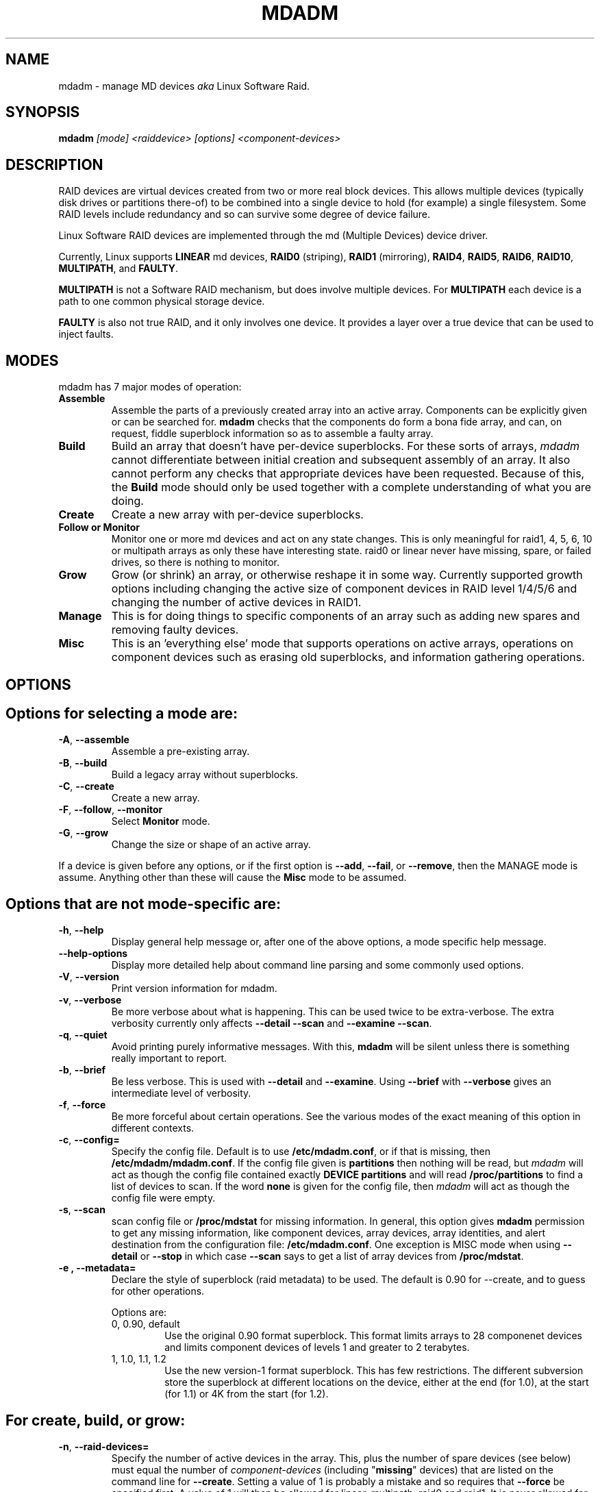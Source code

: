 .\" -*- nroff -*-
.TH MDADM 8 "" v2.4.1
.SH NAME
mdadm \- manage MD devices
.I aka
Linux Software Raid.

.SH SYNOPSIS

.BI mdadm " [mode] <raiddevice> [options] <component-devices>"

.SH DESCRIPTION
RAID devices are virtual devices created from two or more
real block devices. This allows multiple devices (typically disk
drives or partitions there-of) to be combined into a single device to
hold (for example) a single filesystem.
Some RAID levels include redundancy and so can survive some degree of
device failure.

Linux Software RAID devices are implemented through the md (Multiple
Devices) device driver.

Currently, Linux supports
.B LINEAR
md devices,
.B RAID0
(striping),
.B RAID1
(mirroring),
.BR RAID4 ,
.BR RAID5 ,
.BR RAID6 ,
.BR RAID10 ,
.BR MULTIPATH ,
and
.BR FAULTY .

.B MULTIPATH
is not a Software RAID mechanism, but does involve
multiple devices.  For
.B MULTIPATH
each device is a path to one common physical storage device.

.B FAULTY
is also not true RAID, and it only involves one device.  It
provides a layer over a true device that can be used to inject faults.

'''.B mdadm
'''is a program that can be used to create, manage, and monitor
'''MD devices.  As
'''such it provides a similar set of functionality to the
'''.B raidtools
'''packages.
'''The key differences between
'''.B mdadm
'''and
'''.B raidtools
'''are:
'''.IP \(bu 4
'''.B mdadm
'''is a single program and not a collection of programs.
'''.IP \(bu 4
'''.B mdadm
'''can perform (almost) all of its functions without having a
'''configuration file and does not use one by default.  Also
'''.B mdadm
'''helps with management of the configuration
'''file.
'''.IP \(bu 4
'''.B mdadm
'''can provide information about your arrays (through Query, Detail, and Examine)
'''that
'''.B  raidtools
'''cannot.
'''.P
'''.I mdadm
'''does not use
'''.IR /etc/raidtab ,
'''the
'''.B raidtools
'''configuration file, at all.  It has a different configuration file
'''with a different format and a different purpose.

.SH MODES
mdadm has 7 major modes of operation:
.TP
.B Assemble
Assemble the parts of a previously created
array into an active array. Components can be explicitly given
or can be searched for.
.B mdadm
checks that the components
do form a bona fide array, and can, on request, fiddle superblock
information so as to assemble a faulty array.

.TP
.B Build
Build an array that doesn't have per-device superblocks.  For these
sorts of arrays,
.I mdadm
cannot differentiate between initial creation and subsequent assembly
of an array.  It also cannot perform any checks that appropriate
devices have been requested.  Because of this, the
.B Build
mode should only be used together with a complete understanding of
what you are doing.

.TP
.B Create
Create a new array with per-device superblocks.
'''It can progress
'''in several step create-add-add-run or it can all happen with one command.

.TP
.B "Follow or Monitor"
Monitor one or more md devices and act on any state changes.  This is
only meaningful for raid1, 4, 5, 6, 10 or multipath arrays as
only these have interesting state.  raid0 or linear never have
missing, spare, or failed drives, so there is nothing to monitor.

.TP
.B "Grow"
Grow (or shrink) an array, or otherwise reshape it in some way.
Currently supported growth options including changing the active size
of component devices in RAID level 1/4/5/6 and changing the number of
active devices in RAID1.

.TP
.B Manage
This is for doing things to specific components of an array such as
adding new spares and removing faulty devices.

.TP
.B Misc
This is an 'everything else' mode that supports operations on active
arrays, operations on component devices such as erasing old superblocks, and
information gathering operations.
'''This mode allows operations on independent devices such as examine MD
'''superblocks, erasing old superblocks and stopping active arrays.

.SH OPTIONS

.SH Options for selecting a mode are:

.TP
.BR -A ", " --assemble
Assemble a pre-existing array.

.TP
.BR -B ", " --build
Build a legacy array without superblocks.

.TP
.BR -C ", " --create
Create a new array.

.TP
.BR -F ", " --follow ", " --monitor
Select
.B Monitor
mode.

.TP
.BR -G ", " --grow
Change the size or shape of an active array.
.P
If a device is given before any options, or if the first option is
.BR --add ,
.BR --fail ,
or
.BR --remove ,
then the MANAGE mode is assume.
Anything other than these will cause the
.B Misc
mode to be assumed.

.SH Options that are not mode-specific are:

.TP
.BR -h ", " --help
Display general help message or, after one of the above options, a
mode specific help message.

.TP
.B --help-options
Display more detailed help about command line parsing and some commonly
used options.

.TP
.BR -V ", " --version
Print version information for mdadm.

.TP
.BR -v ", " --verbose
Be more verbose about what is happening.  This can be used twice to be
extra-verbose.
The extra verbosity currently only affects
.B --detail --scan
and
.BR "--examine --scan" .

.TP
.BR -q ", " --quiet
Avoid printing purely informative messages.  With this,
.B mdadm
will be silent unless there is something really important to report.

.TP
.BR -b ", " --brief
Be less verbose.  This is used with
.B --detail
and
.BR --examine .
Using
.B --brief
with
.B --verbose
gives an intermediate level of verbosity.

.TP
.BR -f ", " --force
Be more forceful about certain operations.  See the various modes of
the exact meaning of this option in different contexts.

.TP
.BR -c ", " --config=
Specify the config file.  Default is to use
.BR /etc/mdadm.conf ,
or if that is missing, then
.BR /etc/mdadm/mdadm.conf .
If the config file given is
.B partitions
then nothing will be read, but
.I mdadm
will act as though the config file contained exactly
.B "DEVICE partitions"
and will read
.B /proc/partitions
to find a list of devices to scan.
If the word
.B none
is given for the config file, then
.I mdadm
will act as though the config file were empty.

.TP
.BR -s ", " --scan
scan config file or
.B /proc/mdstat
for missing information.
In general, this option gives
.B mdadm
permission to get any missing information, like component devices,
array devices, array identities, and alert destination from the
configuration file:
.BR /etc/mdadm.conf .
One exception is MISC mode when using
.B --detail
or
.B --stop
in which case
.B --scan
says to get a list of array devices from
.BR /proc/mdstat .

.TP
.B -e ", " --metadata=
Declare the style of superblock (raid metadata) to be used.  The
default is 0.90 for --create, and to guess for other operations.

Options are:
.RS
.IP "0, 0.90, default"
Use the original 0.90 format superblock.  This format limits arrays to
28 componenet devices and limits component devices of levels 1 and
greater to 2 terabytes.
.IP "1, 1.0, 1.1, 1.2"
Use the new version-1 format superblock.  This has few restrictions.
The different subversion store the superblock at different locations
on the device, either at the end (for 1.0), at the start (for 1.1) or
4K from the start (for 1.2).
.RE

.SH For create, build, or grow:

.TP
.BR -n ", " --raid-devices=
Specify the number of active devices in the array.  This, plus the
number of spare devices (see below) must equal the number of
.I component-devices
(including "\fBmissing\fP" devices)
that are listed on the command line for
.BR  --create .
Setting a value of 1 is probably
a mistake and so requires that
.B --force
be specified first.  A value of 1 will then be allowed for linear,
multipath, raid0 and raid1.  It is never allowed for raid4 or raid5.
.br
This number can only be changed using
.B --grow
for RAID1 arrays, and only on kernels which provide necessary support.

.TP
.BR -x ", " --spare-devices=
Specify the number of spare (eXtra) devices in the initial array.
Spares can also be added
and removed later.  The number of component devices listed
on the command line must equal the number of raid devices plus the
number of spare devices.


.TP
.BR -z ", " --size=
Amount (in Kibibytes) of space to use from each drive in RAID1/4/5/6.
This must be a multiple of the chunk size, and must leave about 128Kb
of space at the end of the drive for the RAID superblock.
If this is not specified
(as it normally is not) the smallest drive (or partition) sets the
size, though if there is a variance among the drives of greater than 1%, a warning is
issued.

This value can be set with
.B --grow
for RAID level 1/4/5/6. If the array was created with a size smaller
than the currently active drives, the extra space can be accessed
using
.BR --grow .
The size can be given as
.B max
which means to choose the largest size that fits on all current drives.

.TP
.BR -c ", " --chunk=
Specify chunk size of kibibytes.  The default is 64.

.TP
.BR --rounding=
Specify rounding factor for linear array (==chunk size)

.TP
.BR -l ", " --level=
Set raid level.  When used with
.IR --create ,
options are: linear, raid0, 0, stripe, raid1, 1, mirror, raid4, 4,
raid5, 5, raid6, 6, raid10, 10, multipath, mp, faulty.  Obviously some of these are synonymous.

When used with
.IR --build ,
only linear, stripe, raid0, 0, raid1, multipath, mp, and faulty are valid.

Not yet supported with
.IR --grow .

.TP
.BR -p ", " --layout=
This option configures the fine details of data layout for raid5,
and raid10 arrays, and controls the failure modes for
.IR faulty .

The layout of the raid5 parity block can be one of
left-asymmetric,
left-symmetric,
right-asymmetric,
right-symmetric,
la, ra, ls, rs.  The default is left-symmetric.

When setting the failure mode for
.I faulty
the options are:
write-transient,
wt,
read-transient,
rt,
write-persistent,
wp,
read-persistent,
rp,
write-all,
read-fixable,
rf,
clear,
flush,
none.

Each mode can be followed by a number which is used as a period
between fault generation.  Without a number, the fault is generated
once on the first relevant request.  With a number, the fault will be
generated after that many request, and will continue to be generated
every time the period elapses.

Multiple failure modes can be current simultaneously by using the
"--grow" option to set subsequent failure modes.

"clear" or "none" will remove any pending or periodic failure modes,
and "flush" will clear any persistent faults.

To set the parity with "--grow", the level of the array ("faulty")
must be specified before the fault mode is specified.

Finally, the layout options for RAID10 are one of 'n', 'o' or 'p' followed
by a small number.  The default is 'n2'.

.I n
signals 'near' copies. Multiple copies of one data block are at
similar offsets in different devices.

.I o
signals 'offset' copies.  Rather than the chunks being duplicated
within a stripe, whole stripes are duplicated but are rotated by one
device so duplicate blocks are on different devices.  Thus subsequent
copies of a block are in the next drive, and are one chunk further
down.

.I f
signals 'far' copies
(multiple copies have very different offsets).  See md(4) for more
detail about 'near' and 'far'.

The number is the number of copies of each datablock.  2 is normal, 3
can be useful.  This number can be at most equal to the number of
devices in the array.  It does not need to divide evenly into that
number (e.g. it is perfectly legal to have an 'n2' layout for an array
with an odd number of devices).

.TP
.BR --parity=
same as --layout (thus explaining the p of
.IR -p ).

.TP
.BR -b ", " --bitmap=
Specify a file to store a write-intent bitmap in.  The file should not
exist unless --force is also given.  The same file should be provided
when assembling the array.  If the word
.B internal
is given, then the bitmap is stored with the metadata on the array,
and so is replicated on all devices.  If the word
.B none
is given with
.B --grow
mode, then any bitmap that is present is removed.

To help catch typing errors, the filename must contain at least one
slash ('/') if it is a real file (not 'internal' or 'none').

Note: external bitmaps are only known to work on ext2 and ext3.
Storing bitmap files on other filesystems may result in serious problems.

.TP
.BR --bitmap-chunk=
Set the chunksize of the bitmap. Each bit corresponds to that many
Kilobytes of storage.
When using a file based bitmap, the default is to use the smallest
size that is atleast 4 and requires no more than 2^21 chunks.
When using an
.B internal
bitmap, the chunksize is automatically determined to make best use of
available space.


.TP
.BR -W ", " --write-mostly
subsequent devices lists in a
.BR --build ,
.BR --create ,
or
.B --add
command will be flagged as 'write-mostly'.  This is valid for RAID1
only and means that the 'md' driver will avoid reading from these
devices if at all possible.  This can be useful if mirroring over a
slow link.

.TP
.BR --write-behind=
Specify that write-behind mode should be enabled (valid for RAID1
only). If an argument is specified, it will set the maximum number
of outstanding writes allowed. The default value is 256.
A write-intent bitmap is required in order to use write-behind
mode, and write-behind is only attempted on drives marked as
.IR write-mostly .

.TP
.BR --assume-clean
Tell
.I mdadm
that the array pre-existed and is known to be clean.  It can be useful
when trying to recover from a major failure as you can be sure that no
data will be affected unless you actually write to the array.  It can
also be used when creating a RAID1 or RAID10 if you want to avoid the
initial resync, however this practice - while normally safe - is not
recommended.   Use this ony if you really know what you are doing.

.TP
.BR --backup-file=
This is needed when --grow is used to increase the number of
raid-devices in a RAID5 if there  are no spare devices available.
See the section below on RAID_DEVICE CHANGES.  The file should be
stored on a separate device, not on the raid array being reshaped.

.TP
.BR -N ", " --name=
Set a
.B name
for the array.  This is currently only effective when creating an
array with a version-1 superblock.  The name is a simple textual
string that can be used to identify array components when assembling.

.TP
.BR -R ", " --run
Insist that
.I mdadm
run the array, even if some of the components
appear to be active in another array or filesystem.  Normally
.I mdadm
will ask for confirmation before including such components in an
array.  This option causes that question to be suppressed.

.TP
.BR -f ", " --force
Insist that
.I mdadm
accept the geometry and layout specified without question.  Normally
.I mdadm
will not allow creation of an array with only one device, and will try
to create a raid5 array with one missing drive (as this makes the
initial resync work faster).  With
.BR --force ,
.I mdadm
will not try to be so clever.

.TP
.BR -a ", " "--auto{=no,yes,md,mdp,part,p}{NN}"
Instruct mdadm to create the device file if needed, possibly allocating
an unused minor number.  "md" causes a non-partitionable array
to be used.  "mdp", "part" or "p" causes a partitionable array (2.6 and
later) to be used.  "yes" requires the named md device to have
a 'standard' format, and the type and minor number will be determined
from this.  See DEVICE NAMES below.

The argument can also come immediately after
"-a".  e.g. "-ap".

If
.I --scan
is also given, then any
.I auto=
entries in the config file will over-ride the
.I --auto
instruction given on the command line.

For partitionable arrays,
.I mdadm
will create the device file for the whole array and for the first 4
partitions.  A different number of partitions can be specified at the
end of this option (e.g.
.BR --auto=p7 ).
If the device name ends with a digit, the partition names add a 'p',
and a number, e.g. "/dev/home1p3".  If there is no
trailing digit, then the partition names just have a number added,
e.g. "/dev/scratch3".

If the md device name is in a 'standard' format as described in DEVICE
NAMES, then it will be created, if necessary, with the appropriate
number based on that name.  If the device name is not in one of these
formats, then a unused minor number will be allocated.  The minor
number will be considered unused if there is no active array for that
number, and there is no entry in /dev for that number and with a
non-standard name.

.SH For assemble:

.TP
.BR -u ", " --uuid=
uuid of array to assemble. Devices which don't have this uuid are
excluded

.TP
.BR -m ", " --super-minor=
Minor number of device that array was created for.  Devices which
don't have this minor number are excluded.  If you create an array as
/dev/md1, then all superblocks will contain the minor number 1, even if
the array is later assembled as /dev/md2.

Giving the literal word "dev" for
.B --super-minor
will cause
.I mdadm
to use the minor number of the md device that is being assembled.
e.g. when assembling
.BR /dev/md0 ,
.M --super-minor=dev
will look for super blocks with a minor number of 0.

.TP
.BR -N ", " --name=
Specify the name of the array to assemble.  This must be the name
that was specified when creating the array.  It must either match
then name stored in the superblock exactly, or it must match
which the current
.I homehost
is added to the start of the given name.

.TP
.BR -f ", " --force
Assemble the array even if some superblocks appear out-of-date

.TP
.BR -R ", " --run
Attempt to start the array even if fewer drives were given than were
present last time the array was active.  Normally if not all the
expected drives are found and
.B --scan
is not used, then the array will be assembled but not started.
With
.B --run
an attempt will be made to start it anyway.

.TP
.B --no-degraded
This is the reverse of
.B --run
in that it inhibits the started if array unless all expected drives
are present.  This is only needed with
.B --scan
and can be used if you physical connections to devices are
not as reliable as you would like.

.TP
.BR -a ", " "--auto{=no,yes,md,mdp,part}"
See this option under Create and Build options.

.TP
.BR -b ", " --bitmap=
Specify the bitmap file that was given when the array was created.  If
an array has an
.B internal
bitmap, there is no need to specify this when assembling the array.

.TP
.BR --backup-file=
If
.B --backup-file
was used to grow the number of raid-devices in a RAID5, and the system
crashed during the critical section, then the same
.B --backup-file
must be presented to --assemble to allow possibly corrupted data to be
restored.

.TP
.BR -U ", " --update=
Update the superblock on each device while assembling the array.  The
argument given to this flag can be one of
.BR sparc2.2 ,
.BR summaries ,
.BR uuid ,
.BR name ,
.BR homehost ,
.BR resync ,
.BR byteorder ,
or
.BR super-minor .

The
.B sparc2.2
option will adjust the superblock of an array what was created on a Sparc
machine running a patched 2.2 Linux kernel.  This kernel got the
alignment of part of the superblock wrong.  You can use the
.B "--examine --sparc2.2"
option to
.I mdadm
to see what effect this would have.

The
.B super-minor
option will update the
.B "preferred minor"
field on each superblock to match the minor number of the array being
assembled.  This is not needed on 2.6 and later kernels as they make
this adjustment automatically.

The
.B uuid
option will change the uuid of the array.  If a UUID is given with the
"--uuid" option that UUID will be used as a new UUID and with
.B NOT
be used to help identify the devices in the array.
If no "--uuid" is given, a random uuid is chosen.

The
.B name
option will change the
.I name
of the array as stored in the superblock.  This is only supported for
version-1 superblocks.

The
.B homehost
option will change the
.I homehost
as recorded in the superblock.  For version-0 superblocks, this is the
same as updating the UUID.
For version-1 superblocks, this involves updating the name.

The
.B resync
option will cause the array to be marked
.I dirty
meaning that any redundancy in the array (e.g. parity for raid5,
copies for raid1) may be incorrect.  This will cause the raid system
to perform a "resync" pass to make sure that all redundant information
is correct.

The
.B byteorder
option allows arrays to be moved between machines with different
byte-order.
When assembling such an array for the first time after a move, giving
.B "--update=byteorder"
will cause
.I mdadm
to expect superblocks to have their byteorder reversed, and will
correct that order before assembling the array.  This is only valid
with original (Version 0.90) superblocks.

The
.B summaries
option will correct the summaries in the superblock. That is the
counts of total, working, active, failed, and spare devices.

.SH For Manage mode:

.TP
.BR -a ", " --add
hot-add listed devices.

.TP
.BR --re-add
re-add a device that was recently removed from an array.

.TP
.BR -r ", " --remove
remove listed devices.  They must not be active.  i.e. they should
be failed or spare devices.

.TP
.BR -f ", " --fail
mark listed devices as faulty.

.TP
.BR --set-faulty
same as --fail.

.P
Each of these options require that the first device list is the array
to be acted upon and the remainder are component devices to be added,
removed, or marked as fault.  Several different operations can be
specified for different devices, e.g.
.in +5
mdadm /dev/md0 --add /dev/sda1 --fail /dev/sdb1 --remove /dev/sdb1
.in -5
Each operation applies to all devices listed until the next
operations.

If an array is using a write-intent bitmap, then devices which have
been removed can be re-added in a way that avoids a full
reconstruction but instead just updated the blocks that have changed
since the device was removed.  For arrays with persistent metadata
(superblocks) this is done automatically.  For arrays created with
.B --build
mdadm needs to be told that this device we removed recently with
.B --re-add.

Devices can only be removed from an array if they are not in active
use.  i.e. that must be spares or failed devices.  To remove an active
device, it must be marked as
.B faulty
first.

.SH For Misc mode:

.TP
.BR -Q ", " --query
Examine a device to see
(1) if it is an md device and (2) if it is a component of an md
array.
Information about what is discovered is presented.

.TP
.BR -D ", " --detail
Print detail of one or more md devices.

.TP
.BR -E ", " --examine
Print content of md superblock on device(s).
.TP
.B --sparc2.2
If an array was created on a 2.2 Linux kernel patched with RAID
support, the superblock will have been created incorrectly, or at
least incompatibly with 2.4 and later kernels.  Using the
.B --sparc2.2
flag with
.B --examine
will fix the superblock before displaying it.  If this appears to do
the right thing, then the array can be successfully assembled using
.BR "--assemble --update=sparc2.2" .

.TP
.BR -X ", " --examine-bitmap
Report information about a bitmap file.

.TP
.BR -R ", " --run
start a partially built array.

.TP
.BR -S ", " --stop
deactivate array, releasing all resources.

.TP
.BR -o ", " --readonly
mark array as readonly.

.TP
.BR -w ", " --readwrite
mark array as readwrite.

.TP
.B --zero-superblock
If the device contains a valid md superblock, the block is
over-written with zeros.  With
--force
the block where the superblock would be is over-written even if it
doesn't appear to be valid.

.TP
.BR -t ", " --test
When used with
.BR --detail ,
the exit status of
.I mdadm
is set to reflect the status of the device.

.SH For Monitor mode:
.TP
.BR -m ", " --mail
Give a mail address to send alerts to.

.TP
.BR -p ", " --program ", " --alert
Give a program to be run whenever an event is detected.

.TP
.BR -y ", " --syslog
Cause all events to be reported through 'syslog'.  The messages have
facility of 'daemon' and varying priorities.

.TP
.BR -d ", " --delay
Give a delay in seconds.
.B mdadm
polls the md arrays and then waits this many seconds before polling
again.  The default is 60 seconds.

.TP
.BR -f ", " --daemonise
Tell
.B mdadm
to run as a background daemon if it decides to monitor anything.  This
causes it to fork and run in the child, and to disconnect form the
terminal.  The process id of the child is written to stdout.
This is useful with
.B --scan
which will only continue monitoring if a mail address or alert program
is found in the config file.

.TP
.BR -i ", " --pid-file
When
.B mdadm
is running in daemon mode, write the pid of the daemon process to
the specified file, instead of printing it on standard output.

.TP
.BR -1 ", " --oneshot
Check arrays only once.  This will generate
.B NewArray
events and more significantly
.B DegradedArray
and
.B SparesMissing
events.  Running
.in +5
.B "   mdadm --monitor --scan -1"
.in -5
from a cron script will ensure regular notification of any degraded arrays.

.TP
.BR -t ", " --test
Generate a
.B TestMessage
alert for every array found at startup.  This alert gets mailed and
passed to the alert program.  This can be used for testing that alert
message do get through successfully.

.SH ASSEMBLE MODE

.HP 12
Usage:
.B mdadm --assemble
.I md-device options-and-component-devices...
.HP 12
Usage:
.B mdadm --assemble --scan
.I  md-devices-and-options...
.HP 12
Usage:
.B mdadm --assemble --scan
.I  options...

.PP
This usage assembles one or more raid arrays from pre-existing components.
For each array, mdadm needs to know the md device, the identity of the
array, and a number of component-devices. These can be found in a number of ways.

In the first usage example (without the
.BR --scan )
the first device given is the md device.
In the second usage example, all devices listed are treated as md
devices and assembly is attempted.
In the third (where no devices are listed) all md devices that are
listed in the configuration file are assembled.

If precisely one device is listed, but
.B --scan
is not given, then
.I mdadm
acts as though
.B --scan
was given and identify information is extracted from the configuration file.

The identity can be given with the
.B --uuid
option, with the
.B --super-minor
option, can be found  in the config file, or will be taken from the
super block on the first component-device listed on the command line.

Devices can be given on the
.B --assemble
command line or in the config file. Only devices which have an md
superblock which contains the right identity will be considered for
any array.

The config file is only used if explicitly named with
.B --config
or requested with (a possibly implicit)
.B --scan.
In the later case,
.B /etc/mdadm.conf
is used.

If
.B --scan
is not given, then the config file will only be used to find the
identity of md arrays.

Normally the array will be started after it is assembled.  However if
.B --scan
is not given and insufficient drives were listed to start a complete
(non-degraded) array, then the array is not started (to guard against
usage errors).  To insist that the array be started in this case (as
may work for RAID1, 4, 5, 6, or 10), give the
.B --run
flag.

If an
.B auto
option is given, either on the command line (--auto) or in the
configuration file (e.g. auto=part), then
.I mdadm
will create the md device if necessary or will re-create it if it
doesn't look usable as it is.

This can be useful for handling partitioned devices (which don't have
a stable device number - it can change after a reboot) and when using
"udev" to manage your
.B /dev
tree (udev cannot handle md devices because of the unusual device
initialisation conventions).

If the option to "auto" is "mdp" or "part" or (on the command line
only) "p", then mdadm will create a partitionable array, using the
first free one that is not in use, and does not already have an entry
in /dev (apart from numeric /dev/md* entries).

If the option to "auto" is "yes" or "md" or (on the command line)
nothing, then mdadm will create a traditional, non-partitionable md
array.

It is expected that the "auto" functionality will be used to create
device entries with meaningful names such as "/dev/md/home" or
"/dev/md/root", rather than names based on the numerical array number.

When using this option to create a partitionable array, the device
files for the first 4 partitions are also created. If a different
number is required it can be simply appended to the auto option.
e.g. "auto=part8".  Partition names are created by appending a digit
string to the device name, with an intervening "p" if the device name
ends with a digit.

The
.B --auto
option is also available in Build and Create modes.  As those modes do
not use a config file, the "auto=" config option does not apply to
these modes.

.SH BUILD MODE

.HP 12
Usage:
.B mdadm --build
.I device
.BI --chunk= X
.BI --level= Y
.BI --raid-devices= Z
.I devices

.PP
This usage is similar to
.BR --create .
The difference is that it creates an array without a superblock. With
these arrays there is no difference between initially creating the array and
subsequently assembling the array, except that hopefully there is useful
data there in the second case.

The level may raid0, linear, multipath, or faulty, or one of their
synonyms. All devices must be listed and the array will be started
once complete.

.SH CREATE MODE

.HP 12
Usage:
.B mdadm --create
.I device
.BI --chunk= X
.BI --level= Y
.br
.BI --raid-devices= Z
.I  devices

.PP
This usage will initialise a new md array, associate some devices with
it, and activate the array.

If the
.B --auto
option is given (as described in more detail in the section on
Assemble mode), then the md device will be created with a suitable
device number if necessary.

As devices are added, they are checked to see if they contain raid
superblocks or filesystems. They are also checked to see if the variance in
device size exceeds 1%.

If any discrepancy is found, the array will not automatically be run, though
the presence of a
.B --run
can override this caution.

To create a "degraded" array in which some devices are missing, simply
give the word "\fBmissing\fP"
in place of a device name.  This will cause
.B mdadm
to leave the corresponding slot in the array empty.
For a RAID4 or RAID5 array at most one slot can be
"\fBmissing\fP"; for a RAID6 array at most two slots.
For a RAID1 array, only one real device needs to be given.  All of the
others can be
"\fBmissing\fP".

When creating a RAID5 array,
.B mdadm
will automatically create a degraded array with an extra spare drive.
This is because building the spare into a degraded array is in general faster than resyncing
the parity on a non-degraded, but not clean, array.  This feature can
be over-ridden with the
.I --force
option.

'''If the
'''.B --size
'''option is given, it is not necessary to list any component-devices in this command.
'''They can be added later, before a
'''.B --run.
'''If no
'''.B --size
'''is given, the apparent size of the smallest drive given is used.

The General Management options that are valid with --create are:
.TP
.B --run
insist on running the array even if some devices look like they might
be in use.

.TP
.B --readonly
start the array readonly - not supported yet.


.SH MANAGE MODE
.HP 12
Usage:
.B mdadm
.I device
.I options... devices...
.PP

This usage will allow individual devices in an array to be failed,
removed or added.  It is possible to perform multiple operations with
on command. For example:
.br
.B "  mdadm /dev/md0 -f /dev/hda1 -r /dev/hda1 -a /dev/hda1"
.br
will firstly mark
.B /dev/hda1
as faulty in
.B /dev/md0
and will then remove it from the array and finally add it back
in as a spare.  However only one md array can be affected by a single
command.

.SH MISC MODE
.HP 12
Usage:
.B mdadm
.I options ...
.I devices  ...
.PP

MISC mode includes a number of distinct operations that
operate on distinct devices.  The operations are:
.TP
--query
The device is examined to see if it is
(1) an active md array, or
(2) a component of an md array.
The information discovered is reported.

.TP
--detail
The device should be an active md device.
.B   mdadm
will display a detailed description of the array.
.B --brief
or
.B --scan
will cause the output to be less detailed and the format to be
suitable for inclusion in
.BR /etc/mdadm.conf .
The exit status of
.I mdadm
will normally be 0 unless
.I mdadm
failed to get useful information about the device(s).  However if the
.B --test
option is given, then the exit status will be:
.RS
.TP
0
The array is functioning normally.
.TP
1
The array has at least one failed device.
.TP
2
The array has multiple failed devices and hence is unusable (raid4 or
raid5).
.TP
4
There was an error while trying to get information about the device.
.RE

.TP
--examine
The device should be a component of an md array.
.B mdadm
will read the md superblock of the device and display the contents.
If
.B --brief
is given, or
.B --scan
then multiple devices that are components of the one array
are grouped together and reported in a single entry suitable
for inclusion in
.BR /etc/mdadm.conf .

Having
.B --scan
without listing any devices will cause all devices listed in the
config file to be examined.

.TP
--stop
The devices should be active md arrays which will be deactivated, as
long as they are not currently in use.

.TP
--run
This will fully activate a partially assembled md array.

.TP
--readonly
This will mark an active array as read-only, providing that it is
not currently being used.

.TP
--readwrite
This will change a
.B readonly
array back to being read/write.

.TP
--scan
For all operations except
.BR --examine ,
.B --scan
will cause the operation to be applied to all arrays listed in
.BR /proc/mdstat .
For
.BR --examine,
.B --scan
causes all devices listed in the config file to be examined.


.SH MONITOR MODE

.HP 12
Usage:
.B mdadm --monitor
.I options... devices...

.PP
This usage causes
.B mdadm
to periodically poll a number of md arrays and to report on any events
noticed.
.B mdadm
will never exit once it decides that there are arrays to be checked,
so it should normally be run in the background.

As well as reporting events,
.B mdadm
may move a spare drive from one array to another if they are in the
same
.B spare-group
and if the destination array has a failed drive but no spares.

If any devices are listed on the command line,
.B mdadm
will only monitor those devices. Otherwise all arrays listed in the
configuration file will be monitored.  Further, if
.B --scan
is given, then any other md devices that appear in
.B /proc/mdstat
will also be monitored.

The result of monitoring the arrays is the generation of events.
These events are passed to a separate program (if specified) and may
be mailed to a given E-mail address.

When passing event to program, the program is run once for each event
and is given 2 or 3 command-line arguments.  The first is the
name of the event (see below).  The second is the name of the
md device which is affected, and the third is the name of a related
device if relevant, such as a component device that has failed.

If
.B --scan
is given, then a program or an E-mail address must be specified on the
command line or in the config file.  If neither are available, then
.B mdadm
will not monitor anything.
Without
.B --scan
.B mdadm
will continue monitoring as long as something was found to monitor.  If
no program or email is given, then each event is reported to
.BR stdout .

The different events are:

.RS 4
.TP
.B DeviceDisappeared
An md array which previously was configured appears to no longer be
configured. (syslog priority: Critical)

If
.I mdadm
was told to monitor an array which is RAID0 or Linear, then it will
report
.B DeviceDisappeared
with the extra information
.BR Wrong-Level .
This is because RAID0 and Linear do not support the device-failed,
hot-spare and resync operations which are monitored.

.TP
.B RebuildStarted
An md array started reconstruction. (syslog priority: Warning)

.TP
.BI Rebuild NN
Where
.I NN
is 20, 40, 60, or 80, this indicates that rebuild has passed that many
percentage of the total. (syslog priority: Warning)

.TP
.B RebuildFinished
An md array that was rebuilding, isn't any more, either because it
finished normally or was aborted. (syslog priority: Warning)

.TP
.B Fail
An active component device of an array has been marked as
faulty. (syslog priority: Critical)

.TP
.B FailSpare
A spare component device which was being rebuilt to replace a faulty
device has failed. (syslog priority: Critial)

.TP
.B SpareActive
A spare component device which was being rebuilt to replace a faulty
device has been successfully rebuilt and has been made active.
(syslog priority: Info)

.TP
.B NewArray
A new md array has been detected in the
.B /proc/mdstat
file.   (syslog priority: Info)

.TP
.B DegradedArray
A newly noticed array appears to be degraded.  This message is not
generated when
.I mdadm
notices a drive failure which causes degradation, but only when
.I mdadm
notices that an array is degraded when it first sees the array.
(syslog priority: Critial)

.TP
.B MoveSpare
A spare drive has been moved from one array in a
.B spare-group
to another to allow a failed drive to be replaced.
(syslog priority: Info)

.TP
.B SparesMissing
If
.I mdadm
has been told, via the config file, that an array should have a certain
number of spare devices, and
.I mdadm
detects that it has fewer that this number when it first sees the
array, it will report a
.B SparesMissing
message.
(syslog priority: Warning)

.TP
.B TestMessage
An array was found at startup, and the
.B --test
flag was given.
(syslog priority: Info)
.RE

Only
.B Fail ,
.B FailSpare ,
.B DegradedArray ,
.B SparesMissing ,
and
.B TestMessage
cause Email to be sent.  All events cause the program to be run.
The program is run with two or three arguments, they being the event
name, the array device and possibly a second device.

Each event has an associated array device (e.g.
.BR /dev/md1 )
and possibly a second device.  For
.BR Fail ,
.BR FailSpare ,
and
.B SpareActive
the second device is the relevant component device.
For
.B MoveSpare
the second device is the array that the spare was moved from.

For
.B mdadm
to move spares from one array to another, the different arrays need to
be labelled with the same
.B spare-group
in the configuration file.  The
.B spare-group
name can be any string. It is only necessary that different spare
groups use different names.

When
.B mdadm
detects that an array which is in a spare group has fewer active
devices than necessary for the complete array, and has no spare
devices, it will look for another array in the same spare group that
has a full complement of working drive and a spare.  It will then
attempt to remove the spare from the second drive and add it to the
first.
If the removal succeeds but the adding fails, then it is added back to
the original array.

.SH GROW MODE
The GROW mode is used for changing the size or shape of an active
array.
For this to work, the kernel must support the necessary change.
Various types of growth are being added during 2.6 development,
including restructuring a raid5 array to have more active devices.

Currently the only support available is to
.IP \(bu 4
change the "size" attribute
for RAID1, RAID5 and RAID6.
.IP \(bu 4
increase the "raid-disks" attribute of RAID1 and RAID5.
.IP \(bu 4
add a write-intent bitmap to any array which support these bitmaps, or
remove a write-intent bitmap from such an array.
.PP

.SS SIZE CHANGES
Normally when an array is built the "size" it taken from the smallest
of the drives.  If all the small drives in an arrays are, one at a
time, removed and replaced with larger drives, then you could have an
array of large drives with only a small amount used.  In this
situation, changing the "size" with "GROW" mode will allow the extra
space to start being used.  If the size is increased in this way, a
"resync" process will start to make sure the new parts of the array
are synchronised.

Note that when an array changes size, any filesystem that may be
stored in the array will not automatically grow to use the space.  The
filesystem will need to be explicitly told to use the extra space.

.SS RAID-DEVICES CHANGES

A RAID1 array can work with any number of devices from 1 upwards
(though 1 is not very useful).  There may be times which you want to
increase or decrease the number of active devices.  Note that this is
different to hot-add or hot-remove which changes the number of
inactive devices.

When reducing the number of devices in a RAID1 array, the slots which
are to be removed from the array must already be vacant.  That is, the
devices that which were in those slots must be failed and removed.

When the number of devices is increased, any hot spares that are
present will be activated immediately.

Increasing the number of active devices in a RAID5 is much more
effort.  Every block in the array will need to be read and written
back to a new location.  From 2.6.17, the Linux Kernel is able to do
this safely, including restart and interrupted "reshape".

When relocating the first few stripes on a raid5, it is not possible
to keep the data on disk completely consistent and crash-proof.  To
provide the required safety, mdadm disables writes to the array while
this "critical section" is reshaped, and takes a backup of the data
that is in that section.  This backup is normally stored in any spare
devices that the array has, however it can also be stored in a
separate file specified with the
.B --backup-file
option.  If this option is used, and the system does crash during the
critical period, the same file must be passed to
.B --assemble
to restore the backup and reassemble the array.

.SS BITMAP CHANGES

A write-intent bitmap can be added to, or removed from, an active
array.  Either internal bitmaps, or bitmaps stored in a separate file
can be added.  Note that if you add a bitmap stored in a file which is
in a filesystem that is on the raid array being affected, the system
will deadlock.  The bitmap must be on a separate filesystem.

.SH EXAMPLES

.B "  mdadm --query /dev/name-of-device"
.br
This will find out if a given device is a raid array, or is part of
one, and will provide brief information about the device.

.B "  mdadm --assemble --scan"
.br
This will assemble and start all arrays listed in the standard config file
file.  This command will typically go in a system startup file.

.B "  mdadm --stop --scan"
.br
This will shut down all array that can be shut down (i.e. are not
currently in use).  This will typically go in a system shutdown script.

.B "  mdadm --follow --scan --delay=120"
.br
If (and only if) there is an Email address or program given in the
standard config file, then
monitor the status of all arrays listed in that file by
polling them ever 2 minutes.

.B "  mdadm --create /dev/md0 --level=1 --raid-devices=2 /dev/hd[ac]1"
.br
Create /dev/md0 as a RAID1 array consisting of /dev/hda1 and /dev/hdc1.

.br
.B "  echo 'DEVICE /dev/hd*[0-9] /dev/sd*[0-9]' > mdadm.conf"
.br
.B "  mdadm --detail --scan >> mdadm.conf"
.br
This will create a prototype config file that describes currently
active arrays that are known to be made from partitions of IDE or SCSI drives.
This file should be reviewed before being used as it may
contain unwanted detail.

.B "  echo 'DEVICE /dev/hd[a-z] /dev/sd*[a-z]' > mdadm.conf"
.br
.B "  mdadm --examine --scan --config=mdadm.conf >> mdadm.conf"
.ber
This will find what arrays could be assembled from existing IDE and
SCSI whole drives (not partitions) and store the information is the
format of a config file.
This file is very likely to contain unwanted detail, particularly
the
.B devices=
entries.  It should be reviewed and edited before being used as an
actual config file.

.B "  mdadm --examine --brief --scan --config=partitions"
.br
.B "  mdadm -Ebsc partitions"
.br
Create a list of devices by reading
.BR /proc/partitions ,
scan these for RAID superblocks, and printout a brief listing of all
that was found.

.B "  mdadm -Ac partitions -m 0 /dev/md0"
.br
Scan all partitions and devices listed in
.BR /proc/partitions
and assemble
.B /dev/md0
out of all such devices with a RAID superblock with a minor number of 0.

.B "  mdadm --monitor --scan --daemonise > /var/run/mdadm"
.br
If config file contains a mail address or alert program, run mdadm in
the background in monitor mode monitoring all md devices.  Also write
pid of mdadm daemon to
.BR /var/run/mdadm .

.B "  mdadm --create --help"
.br
Provide help about the Create mode.

.B "  mdadm --config --help"
.br
Provide help about the format of the config file.

.B "  mdadm --help"
.br
Provide general help.


.SH FILES

.SS /proc/mdstat

If you're using the
.B /proc
filesystem,
.B /proc/mdstat
lists all active md devices with information about them.
.B mdadm
uses this to find arrays when
.B --scan
is given in Misc mode, and to monitor array reconstruction
on Monitor mode.


.SS /etc/mdadm.conf

The config file lists which devices may be scanned to see if
they contain MD super block, and gives identifying information
(e.g. UUID) about known MD arrays.  See
.BR mdadm.conf (5)
for more details.

.SH DEVICE NAMES

While entries in the /dev directory can have any format you like,
.I mdadm
has an understanding of 'standard' formats which it uses to guide its
behaviour when creating device files via the
.I --auto
option.

The standard names for non-partitioned arrays (the only sort of md
array available in 2.4 and earlier) either of
.IP
/dev/mdNN
.br
/dev/md/NN
.PP
where NN is a number.
The standard names for partitionable arrays (as available from 2.6
onwards) is one of
.IP
/dev/md/dNN
.br
/dev/md_dNN
.PP
Partition numbers should be indicated by added "pMM" to these, thus "/dev/md/d1p2".

.SH NOTE
.B mdadm
was previously known as
.BR mdctl .
.P
.B mdadm
is completely separate from the
.B raidtools
package, and does not use the
.I /etc/raidtab
configuration file at all.

.SH SEE ALSO
For information on the various levels of
RAID, check out:

.IP
.UR   http://ostenfeld.dk/~jakob/Software-RAID.HOWTO/
http://ostenfeld.dk/~jakob/Software-RAID.HOWTO/
.UE
'''.PP
'''for new releases of the RAID driver check out:
'''
'''.IP
'''.UR  ftp://ftp.kernel.org/pub/linux/kernel/people/mingo/raid-patches
'''ftp://ftp.kernel.org/pub/linux/kernel/people/mingo/raid-patches
'''.UE
'''.PP
'''or
'''.IP
'''.UR http://www.cse.unsw.edu.au/~neilb/patches/linux-stable/
'''http://www.cse.unsw.edu.au/~neilb/patches/linux-stable/
'''.UE
.PP
The latest version of
.I mdadm
should always be available from
.IP
.UR http://www.kernel.org/pub/linux/utils/raid/mdadm/
http://www.kernel.org/pub/linux/utils/raid/mdadm/
.UE
.PP
.IR mdadm.conf (5),
.IR md (4).
.PP
.IR raidtab (5),
.IR raid0run (8),
.IR raidstop (8),
.IR mkraid (8).
